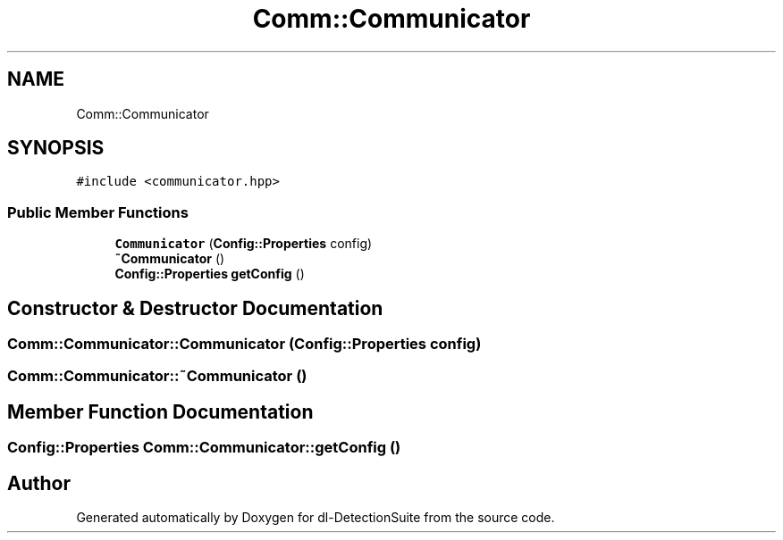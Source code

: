.TH "Comm::Communicator" 3 "Sat Dec 15 2018" "Version 1.00" "dl-DetectionSuite" \" -*- nroff -*-
.ad l
.nh
.SH NAME
Comm::Communicator
.SH SYNOPSIS
.br
.PP
.PP
\fC#include <communicator\&.hpp>\fP
.SS "Public Member Functions"

.in +1c
.ti -1c
.RI "\fBCommunicator\fP (\fBConfig::Properties\fP config)"
.br
.ti -1c
.RI "\fB~Communicator\fP ()"
.br
.ti -1c
.RI "\fBConfig::Properties\fP \fBgetConfig\fP ()"
.br
.in -1c
.SH "Constructor & Destructor Documentation"
.PP 
.SS "Comm::Communicator::Communicator (\fBConfig::Properties\fP config)"

.SS "Comm::Communicator::~Communicator ()"

.SH "Member Function Documentation"
.PP 
.SS "\fBConfig::Properties\fP Comm::Communicator::getConfig ()"


.SH "Author"
.PP 
Generated automatically by Doxygen for dl-DetectionSuite from the source code\&.
